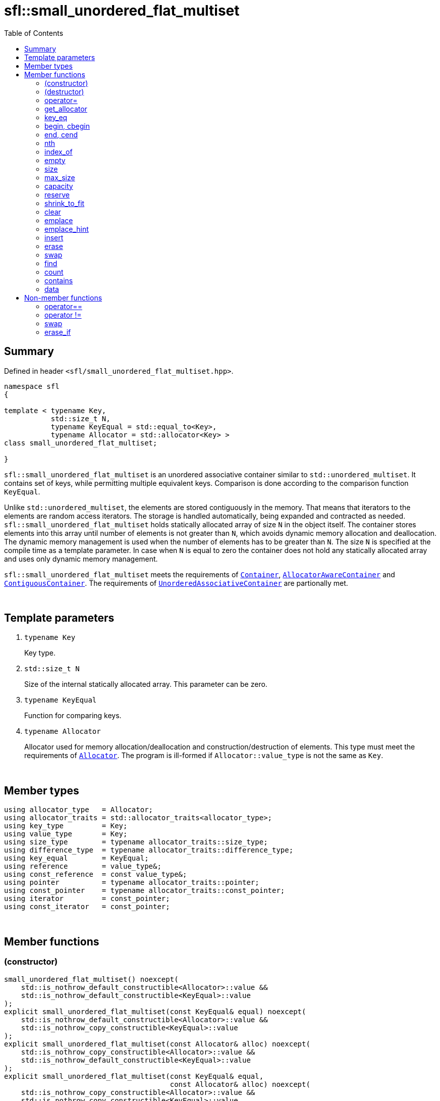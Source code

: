 = sfl::small_unordered_flat_multiset
:last-update-label!:
:stylesheet: stylesheet.css
:toc:

== Summary

Defined in header `<sfl/small_unordered_flat_multiset.hpp>`.

----
namespace sfl
{

template < typename Key,
           std::size_t N,
           typename KeyEqual = std::equal_to<Key>,
           typename Allocator = std::allocator<Key> >
class small_unordered_flat_multiset;

}
----

`sfl::small_unordered_flat_multiset` is an unordered associative container similar
to `std::unordered_multiset`.
It contains set of keys, while permitting multiple equivalent keys.
Comparison is done according to the comparison function `KeyEqual`.

Unlike `std::unordered_multiset`, the elements are stored contiguously in the memory.
That means that iterators to the elements are random access iterators.
The storage is handled automatically, being expanded and contracted as needed.
`sfl::small_unordered_flat_multiset` holds statically allocated array of size `N` in
the object itself.
The container stores elements into this array until number of elements is not
greater than `N`, which avoids dynamic memory allocation and deallocation.
The dynamic memory management is used when the number of elements has to be
greater than `N`.
The size `N` is specified at the compile time as a template parameter.
In case when `N` is equal to zero the container does not hold any statically
allocated array and uses only dynamic memory management.

`sfl::small_unordered_flat_multiset` meets the requirements of
https://en.cppreference.com/w/cpp/named_req/Container[`Container`],
https://en.cppreference.com/w/cpp/named_req/AllocatorAwareContainer[`AllocatorAwareContainer`] and
https://en.cppreference.com/w/cpp/named_req/ContiguousContainer[`ContiguousContainer`].
The requirements of
https://en.cppreference.com/w/cpp/named_req/UnorderedAssociativeContainer[`UnorderedAssociativeContainer`]
are partionally met.

{empty} +

== Template parameters

. `typename Key`
+
Key type.

. `std::size_t N`
+
Size of the internal statically allocated array. This parameter can be zero.

. `typename KeyEqual`
+
Function for comparing keys.

. `typename Allocator`
+
Allocator used for memory allocation/deallocation and construction/destruction
of elements.
This type must meet the requirements of
https://en.cppreference.com/w/cpp/named_req/Allocator[`Allocator`].
The program is ill-formed if `Allocator::value_type` is not the same as `Key`.

{empty} +

== Member types

----
using allocator_type   = Allocator;
using allocator_traits = std::allocator_traits<allocator_type>;
using key_type         = Key;
using value_type       = Key;
using size_type        = typename allocator_traits::size_type;
using difference_type  = typename allocator_traits::difference_type;
using key_equal        = KeyEqual;
using reference        = value_type&;
using const_reference  = const value_type&;
using pointer          = typename allocator_traits::pointer;
using const_pointer    = typename allocator_traits::const_pointer;
using iterator         = const_pointer;
using const_iterator   = const_pointer;
----

{empty} +

== Member functions

=== (constructor)

----
small_unordered_flat_multiset() noexcept(
    std::is_nothrow_default_constructible<Allocator>::value &&
    std::is_nothrow_default_constructible<KeyEqual>::value
);
explicit small_unordered_flat_multiset(const KeyEqual& equal) noexcept(
    std::is_nothrow_default_constructible<Allocator>::value &&
    std::is_nothrow_copy_constructible<KeyEqual>::value
);
explicit small_unordered_flat_multiset(const Allocator& alloc) noexcept(
    std::is_nothrow_copy_constructible<Allocator>::value &&
    std::is_nothrow_default_constructible<KeyEqual>::value
);
explicit small_unordered_flat_multiset(const KeyEqual& equal,
                                       const Allocator& alloc) noexcept(
    std::is_nothrow_copy_constructible<Allocator>::value &&
    std::is_nothrow_copy_constructible<KeyEqual>::value
);
----
{empty} ::
+
--
*Effects:*
Constructs an empty container.
--

{empty} +

----
template <typename InputIt>
  small_unordered_flat_multiset(InputIt first, InputIt last);
template <typename InputIt>
  small_unordered_flat_multiset(InputIt first, InputIt last,
                                const KeyEqual& equal);
template <typename InputIt>
  small_unordered_flat_multiset(InputIt first, InputIt last,
                                const Allocator& alloc);
template <typename InputIt>
  small_unordered_flat_multiset(InputIt first, InputIt last,
                                const KeyEqual& equal,
                                const Allocator& alloc);
----
{empty} ::
+
--
*Effects:*
Constructs an empty container and inserts elements from the range
`[first, last)`.

*Note:*
This overload participates in overload resolution only if `InputIt`
satisfies requirements of
https://en.cppreference.com/w/cpp/named_req/InputIterator[`LegacyInputIterator`].
--

{empty} +

----
small_unordered_flat_multiset(std::initializer_list<value_type> ilist);
small_unordered_flat_multiset(std::initializer_list<value_type> ilist,
                              const KeyEqual& equal);
small_unordered_flat_multiset(std::initializer_list<value_type> ilist,
                              const Allocator& alloc);
small_unordered_flat_multiset(std::initializer_list<value_type> ilist,
                              const KeyEqual& equal,
                              const Allocator& alloc);
----
{empty} ::
+
--
*Effects:*
Constructs an empty container and inserts elements from the initializer
list `ilist`.
--

{empty} +

----
small_unordered_flat_multiset(const small_unordered_flat_multiset& other);
small_unordered_flat_multiset(const small_unordered_flat_multiset& other,
                              const Allocator& alloc);
----
{empty} ::
+
--
*Effects:*
Constructs the container with the copy of the contents of `other`.

*Complexity:*
Linear in `other.size()`.
--

{empty} +

----
small_unordered_flat_multiset(small_unordered_flat_multiset&& other);
small_unordered_flat_multiset(small_unordered_flat_multiset&& other,
                              const Allocator& alloc);
----
{empty} ::
+
--
*Effects:*
Constructs the container with the contents of `other` using move semantics.

*Complexity:*
Constant in the best case. Linear in `N` in the worst case.
--

{empty} +

=== (destructor)

----
~small_unordered_flat_multiset();
----
{empty} ::
+
--
*Effects:*
Destructs the container. The destructors of the elements are called and
the used storage is deallocated.

*Complexity:*
Linear in `size()`.
--

{empty} +

=== operator=

----
small_unordered_flat_multiset& operator=(const small_unordered_flat_multiset& other);
----
{empty} ::
+
--
*Effects:*
Copy assignment operator. Replaces the contents with a copy of the contents
of `other`.

*Returns:*
`*this()`.

*Complexity:*
Linear in `+this->size()+` plus linear in `+other.size()+`.
--

{empty} +

----
small_unordered_flat_multiset& operator=(small_unordered_flat_multiset&& other);
----
{empty} ::
+
--
*Effects:*
Move assignment operator. Replaces the contents with those of `other` using
move semantics. `other` is guaranteed to be `empty()` afterwards.

*Returns:*
`*this()`.

*Complexity:*

* The best case: Linear in `+this->size()+` plus constant.
* The worst case: Linear in `+this->size()+` plus linear in `+other.size()+`.
--

{empty} +

----
small_unordered_flat_multiset& operator=(std::initializer_list<Key> ilist);
----
{empty} ::
+
--
*Effects:*
Replaces the contents with those identified by initializer list `ilist`.

*Returns:*
`*this()`.

*Complexity:*
Linear in `+this->size()+` plus linear in `+ilist.size()+`.
--

{empty} +

=== get_allocator

----
allocator_type get_allocator() const noexcept;
----
{empty} ::
+
--
*Effects:*
Returns the allocator associated with the container.

*Complexity:*
Constant.
--

{empty} +

=== key_eq

----
key_equal key_eq() const;
----
{empty} ::
+
--
*Effects:*
Returns the function that compares keys for equality, which is a copy of
this container's constructor argument `equal`.

*Complexity:*
Constant.
--

{empty} +

=== begin, cbegin

----
iterator       begin() noexcept;
const_iterator begin() const noexcept;
const_iterator cbegin() const noexcept;
----
{empty} ::
+
--
*Effects:*
Returns an iterator to the first element of the container.
If the container is empty, the returned iterator is equal to `end()`.

*Complexity:*
Constant.
--

{empty} +

=== end, cend

----
iterator       end() noexcept;
const_iterator end() const noexcept;
const_iterator cend() const noexcept;
----
{empty} ::
+
--
*Effects:*
Returns an iterator to the element following the last element of
the container. This element acts as a placeholder, attempting to
access it results in undefined behavior.

*Complexity:*
Constant.
--

{empty} +

=== nth

----
iterator       nth(size_type pos) noexcept;
const_iterator nth(size_type pos) const noexcept;
----
{empty} ::
+
--
*Preconditions:*
`+pos <= size()+`.

*Effects:*
Returns an iterator to the element at position `pos`.
If `+pos == size()+`, the returned iterator is equal to `end()`.

*Complexity:*
Constant.
--

{empty} +

=== index_of

----
size_type index_of(const_iterator pos) const noexcept;
----
{empty} ::
+
--
*Preconditions:*
`+cbegin() <= pos && pos <= cend()+`.

*Effects:*
Returns position of the element pointed by iterator `pos`.
If `+pos == end()+`, the returned value is equal to `size()`.

*Complexity:*
Constant.
--

{empty} +

=== empty

----
bool empty() const noexcept;
----
{empty} ::
+
--
*Effects:*
Returns `true` if the container has no elements,
i.e. whether `+begin() == end()+`.

*Complexity:*
Constant.
--

{empty} +

=== size

----
size_type size() const noexcept;
----
{empty} ::
+
--
*Effects:*
Returns the number of elements in the container,
i.e. `+std::distance(begin(), end())+`.

*Complexity:*
Constant.
--

{empty} +

=== max_size

----
size_type max_size() const noexcept;
----
{empty} ::
+
--
*Effects:*
Returns the maximum number of elements the container is able to hold,
i.e. `+std::distance(begin(), end())+` for the largest container.

*Complexity:*
Constant.
--

{empty} +

=== capacity

----
size_type capacity() const noexcept;
----
{empty} ::
+
--
*Effects:*
Returns the number of elements that the container has currently
allocated space for.

*Complexity:*
Constant.
--

{empty} +

=== reserve

----
void reserve(size_type new_cap);
----
{empty} ::
+
--
*Effects:*
Tries to increase capacity by allocating additional memory.

. If `+new_cap > capacity()+`, the function allocates memory for new storage
of capacity equal to the value of `new_cap`, moves elements from old storage
to new storage, and deallocates memory used by old storage.

. Otherwise the function does nothing.

This function does not change size of the container.

If the capacity is changed, all iterators and all references to the elements
are invalidated. Otherwise, no iterators or references are invalidated.

*Complexity:*
Linear.

*Exceptions:*

* `Allocator::allocate` may throw.
* ``T``'s move or copy constructor may throw.

If an exception is thrown:

* If type `T` has available `noexcept` move constructor:
** This function has no effects (strong exception guarantee).
* Else if type `T` has available copy constructor:
** This function has no effects (strong exception guarantee).
* Else if type `T` has available throwing move constructor:
** Container is changed but in valid state (basic exception guarantee).
--

{empty} +

=== shrink_to_fit

----
void shrink_to_fit();
----
{empty} ::
+
--
*Effects:*
Tries to reduce memory usage by freeing unused memory.

. If `+size() > N && size() < capacity()+`, the function allocates memory for
new storage of capacity equal to the value of `size()`, moves elements from
old storage to new storage, and deallocates memory used by old storage.

. If `+size() <= N && N < capacity()+`, the function sets new storage to be
internal statically allocated array of capacity `N`, moves elements from
old storage to new storage, and deallocates memory used by old storage.

. Otherwise the function does nothing.

This function does not change size of the container.

If the capacity is changed, all iterators and all references to the elements
are invalidated. Otherwise, no iterators or references are invalidated.

*Complexity:*
Linear.

*Exceptions:*

* `Allocator::allocate` may throw.
* ``T``'s move or copy constructor may throw.

If an exception is thrown:

* If type `T` has available `noexcept` move constructor:
** This function has no effects (strong exception guarantee).
* Else if type `T` has available copy constructor:
** This function has no effects (strong exception guarantee).
* Else if type `T` has available throwing move constructor:
** Container is changed but in valid state (basic exception guarantee).
--

{empty} +

=== clear

----
void clear() noexcept;
----
{empty} ::
+
--
*Effects:*
Erases all elements from the container.
After this call, `size()` returns zero and `capacity()` remains unchanged.

*Complexity:*
Linear in `size()`.
--

{empty} +

=== emplace

----
template <typename... Args>
iterator emplace(Args&&... args);
----
{empty} ::
+
--
*Effects:*
Inserts a new element into the container.
New element is constructed as `+value_type(std::forward<Args>(args)...)+`.

*Returns:*
Returns an iterator to the inserted element
--

{empty} +

=== emplace_hint

----
template <typename... Args>
iterator emplace_hint(const_iterator hint, Args&&... args);
----
{empty} ::
+
--
*Preconditions:*
`+cbegin() <= hint && hint <= cend()+`.

*Effects:*
Inserts a new element into the container.
New element is constructed as `+value_type(std::forward<Args>(args)...)+`.
Argument `hint` is ignored because it does not help in any case.

*Returns:*
Returns an iterator to the inserted element.
--

{empty} +

=== insert

----
iterator insert(const value_type& value);
----
{empty} ::
+
--
*Effects:*
Inserts copy of `value`.

*Returns:*
Returns an iterator to the inserted element.
--

{empty} +

----
iterator insert(value_type&& value);
----
{empty} ::
+
--
*Effects:*
Inserts `value` using move semantics.

*Returns:*
Returns an iterator to the inserted element.
--

{empty} +

----
iterator insert(const_iterator hint, const value_type& value);
----
{empty} ::
+
--
*Preconditions:*
`+cbegin() <= hint && hint <= cend()+`.

*Effects:*
Inserts copy of `value`.
Argument `hint` is ignored because it does not help in any case.

*Returns:*
Returns an iterator to the inserted element.
--

{empty} +

----
iterator insert(const_iterator hint, value_type&& value);
----
{empty} ::
+
--
*Preconditions:*
`+cbegin() <= hint && hint <= cend()+`.

*Effects:*
Inserts `value` using move semantics.
Argument `hint` is ignored because it does not help in any case.

*Returns:*
Returns an iterator to the inserted element.
--

{empty} +

----
template <typename InputIt>
void insert(InputIt first, InputIt last);
----
{empty} ::
+
--
*Effects:*
Inserts elements from range `[first, last)`.

The call to this function is equivalent to:
----
while (first != last)
{
    insert(*first);
    ++first;
}
----

*Note:*
This overload participates in overload resolution only if `InputIt`
satisfies requirements of
https://en.cppreference.com/w/cpp/named_req/InputIterator[`LegacyInputIterator`].
--

{empty} +

----
void insert(std::initializer_list<value_type> ilist);
----
{empty} ::
+
--
*Effects:*
Inserts elements from initializer list `ilist`.

The call to this function is equivalent to:
----
insert(ilist.begin(), ilist.end());
----
--

{empty} +

=== erase

----
iterator erase(iterator pos);
iterator erase(const_iterator pos);
----
{empty} ::
+
--
*Preconditions:*
`+cbegin() <= pos && pos < cend()+`.

*Effects:*
Removes the element pointed by iterator `pos`.

*Returns:*
Iterator following the last removed element.
--

{empty} +

----
iterator erase(const_iterator first, const_iterator last);
----
{empty} ::
+
--
*Preconditions:*
`+cbegin() <= first && first <= last && last <= cend()+`.

*Effects:*
Removes the elements in the range `[first, last)`.

*Returns:*
Iterator following the last removed element.
--

{empty} +

----
size_type erase(const Key& key);
----
{empty} ::
+
--
*Effects:*
Removes all elements with the key equivalent to `key`.

*Returns:*
Number of elements removed.
--

{empty} +

----
template <typename K>
size_type erase(K&& x);
----
{empty} ::
+
--
*Effects:*
Removes all elements with key that compares equivalent to the value `x`.

*Note:*
This overload participates in overload resolution only if
`KeyEqual::is_transparent` exists and is a valid type.
It allows calling this function without constructing an instance of `Key`.

*Returns:*
Number of elements removed.
--

{empty} +

=== swap

----
void swap(small_unordered_flat_multiset& other);
----
{empty} ::
+
--
*Preconditions:*
`+allocator_traits::propagate_on_container_swap::value || get_allocator() == other.get_allocator()+`.

*Effects:*
Exchanges the contents of the container with those of `other`.

*Complexity:*
Constant in the best case. Linear in `+this->size()+` plus linear in
`+other.size()+` in the worst case.
--

{empty} +

=== find

----
iterator       find(const Key& key);
const_iterator find(const Key& key) const;
----
{empty} ::
+
--
*Effects:*
Finds an element with key equivalent to `key`.
If there are several elements with key in the container, any of them may be
returned.

*Returns:*
If element is found, returns an iterator to that element.
If no such element is found, returns `end()`.

*Complexity:*
Constant in the best case. Linear in `size()` in the worst case.
--

{empty} +

----
template <typename K>
  iterator       find(const K& x);
template <typename K>
  const_iterator find(const K& x) const;
----
{empty} ::
+
--
*Effects:*
Finds an element with key that compares equivalent to the value `x`.
If there are several elements with key in the container, any of them may be
returned.

*Note:*
This overload participates in overload resolution only if
`KeyEqual::is_transparent` exists and is a valid type.
It allows calling this function without constructing an instance of `Key`.

*Returns:*
If element is found, returns an iterator to that element.
If no such element is found, returns `end()`.

*Complexity:*
Constant in the best case. Linear in `size()` in the worst case.
--

{empty} +

=== count

----
size_type count(const Key& key) const;
----
{empty} ::
+
--
*Effects:*
Returns the number of elements with key equivalent to `key`.

*Complexity:*
Linear in `size()`.
--

{empty} +

----
template <typename K>
size_type count(const K& x) const;
----
{empty} ::
+
--
*Effects:*
Returns the number of elements with key that compares equivalent to the
value `x`.

*Note:*
This overload participates in overload resolution only if
`KeyEqual::is_transparent` exists and is a valid type.
It allows calling this function without constructing an instance of `Key`.

*Complexity:*
Linear in `size()`.
--

{empty} +

=== contains

----
bool contains(const Key& key) const;
----
{empty} ::
+
--
*Effects:*
Returns `true` if the container contains an element with key equivalent
to `key`, otherwise returns `false`.

*Complexity:*
Constant in the best case. Linear in `size()` in the worst case.
--

{empty} +

----
template <typename K>
bool contains(const K& x) const;
----
{empty} ::
+
--
*Effects:*
Returns `true` if the container contains an element with the key that
compares equivalent to the value `x`, otherwise returns `false`.

*Note:*
This overload participates in overload resolution only if
`KeyEqual::is_transparent` exists and is a valid type.
It allows calling this function without constructing an instance of `Key`.

*Complexity:*
Constant in the best case. Linear in `size()` in the worst case.
--

{empty} +

=== data

----
value_type*       data() noexcept;
const value_type* data() const noexcept;
----
{empty} ::
+
--
*Effects:*
Returns pointer to the underlying array serving as element storage.
The pointer is such that range `[data(), data() + size())` is always
a valid range, even if the container is empty. `data()` is not
dereferenceable if the container is empty.

*Complexity:*
Constant.
--

{empty} +

== Non-member functions

=== operator==

----
template <typename K, std::size_t N, typename E, typename A>
bool operator==
(
    const small_unordered_flat_multiset<K, N, E, A>& x,
    const small_unordered_flat_multiset<K, N, E, A>& y
);
----
{empty} ::
+
--
*Effects:*
Returns `true` if the contents of the `x` and `y` are equal, `false` otherwise.

The contents of `x` and `y` are equal if the following conditions hold:

. `+x.size() == y.size()+`
. For each element in `x` there is equal element in `y`.

The comparison is performed by `std::is_permutation`.
This comparison ignores the container's `KeyEqual` function.
--

{empty} +

=== operator !=

----
template <typename K, std::size_t N, typename E, typename A>
bool operator!=
(
    const small_unordered_flat_multiset<K, N, E, A>& x,
    const small_unordered_flat_multiset<K, N, E, A>& y
);
----
{empty} ::
+
--
*Effects:*
Returns `true` if the contents of the `x` and `y` are not equal, `false` otherwise.

The comparison is performed by `std::is_permutation`.
This comparison ignores the container's `KeyEqual` function.
--

{empty} +

=== swap

----
template <typename K, std::size_t N, typename E, typename A>
void swap
(
    small_unordered_flat_multiset<K, N, E, A>& x,
    small_unordered_flat_multiset<K, N, E, A>& y
);
----
{empty} ::
+
--
*Effects:*
Swaps the contents of `x` and `y`. Calls `x.swap(y)`.
--

{empty} +

=== erase_if

----
template <typename K, std::size_t N, typename E, typename A,
          typename Predicate>
typename small_unordered_flat_multiset<K, N, E, A>::size_type
    erase_if(small_unordered_flat_multiset<K, N, E, A>& c, Predicate pred);
----
{empty} ::
+
--
*Effects:*
Erases all elements that satisfy the predicate `pred` from the container.

Parameter `pred` is unary predicate which returns `true` if the element should
be removed.

*Returns:*
The number of erased elements.
--

{empty} +

End of document.
